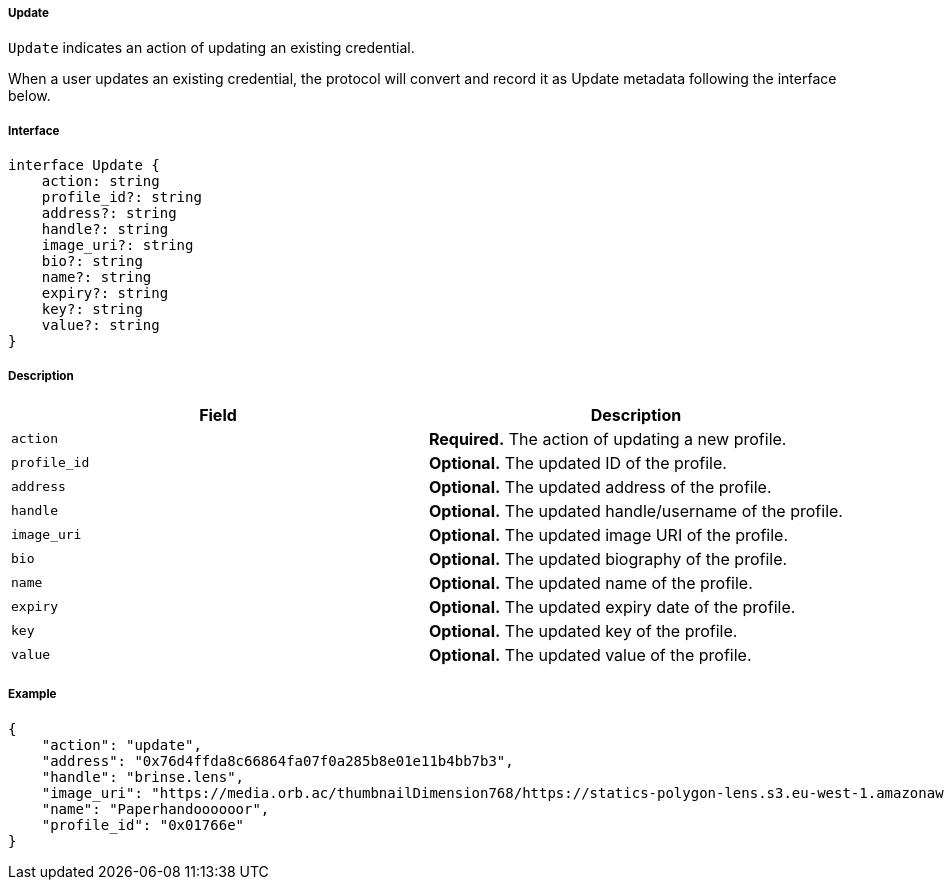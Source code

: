===== Update

`Update` indicates an action of updating an existing credential.

When a user updates an existing credential, the protocol will convert and record it as Update metadata following the interface below.

===== Interface

[,typescript]
----
interface Update {
    action: string
    profile_id?: string
    address?: string
    handle?: string
    image_uri?: string
    bio?: string
    name?: string
    expiry?: string
    key?: string
    value?: string
}
----

===== Description

|===
| Field          | Description

| `action`       | *Required.* The action of updating a new profile.
| `profile_id`   | *Optional.* The updated ID of the profile.
| `address`      | *Optional.* The updated address of the profile.
| `handle`       | *Optional.* The updated handle/username of the profile.
| `image_uri`    | *Optional.* The updated image URI of the profile.
| `bio`          | *Optional.* The updated biography of the profile.
| `name`         | *Optional.* The updated name of the profile.
| `expiry`       | *Optional.* The updated expiry date of the profile.
| `key`          | *Optional.* The updated key of the profile.
| `value`        | *Optional.* The updated value of the profile.
|===

===== Example

[,json]
----
{
    "action": "update",
    "address": "0x76d4ffda8c66864fa07f0a285b8e01e11b4bb7b3",
    "handle": "brinse.lens",
    "image_uri": "https://media.orb.ac/thumbnailDimension768/https://statics-polygon-lens.s3.eu-west-1.amazonaws.com/profile/nft-0x6441543C6537FF430f2e1d6fE8FFFcfc05d52D04_polygon_0x5D666F215a85B87Cb042D59662A7ecd2C8Cc44e6_3097622.gif",
    "name": "Paperhandoooooor",
    "profile_id": "0x01766e"
}
----